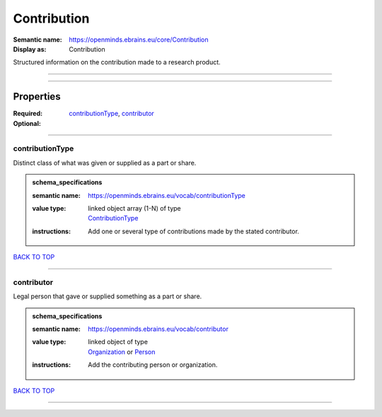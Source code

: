 ############
Contribution
############

:Semantic name: https://openminds.ebrains.eu/core/Contribution

:Display as: Contribution

Structured information on the contribution made to a research product.


------------

------------

Properties
##########

:Required: `contributionType <contributionType_heading_>`_, `contributor <contributor_heading_>`_
:Optional:

------------

.. _contributionType_heading:

****************
contributionType
****************

Distinct class of what was given or supplied as a part or share.

.. admonition:: schema_specifications

   :semantic name: https://openminds.ebrains.eu/vocab/contributionType
   :value type: | linked object array \(1-N\) of type
                | `ContributionType <https://openminds-documentation.readthedocs.io/en/v1.0/schema_specifications/controlledTerms/contributionType.html>`_
   :instructions: Add one or several type of contributions made by the stated contributor.

`BACK TO TOP <Contribution_>`_

------------

.. _contributor_heading:

***********
contributor
***********

Legal person that gave or supplied something as a part or share.

.. admonition:: schema_specifications

   :semantic name: https://openminds.ebrains.eu/vocab/contributor
   :value type: | linked object of type
                | `Organization <https://openminds-documentation.readthedocs.io/en/v1.0/schema_specifications/core/actors/organization.html>`_ or `Person <https://openminds-documentation.readthedocs.io/en/v1.0/schema_specifications/core/actors/person.html>`_
   :instructions: Add the contributing person or organization.

`BACK TO TOP <Contribution_>`_

------------


